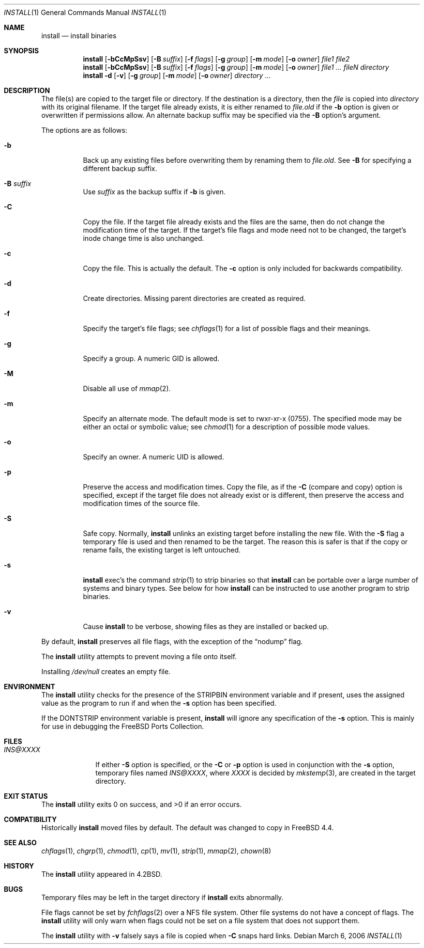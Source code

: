 .\" Copyright (c) 1987, 1990, 1993
.\"	The Regents of the University of California.  All rights reserved.
.\"
.\" Redistribution and use in source and binary forms, with or without
.\" modification, are permitted provided that the following conditions
.\" are met:
.\" 1. Redistributions of source code must retain the above copyright
.\"    notice, this list of conditions and the following disclaimer.
.\" 2. Redistributions in binary form must reproduce the above copyright
.\"    notice, this list of conditions and the following disclaimer in the
.\"    documentation and/or other materials provided with the distribution.
.\" 4. Neither the name of the University nor the names of its contributors
.\"    may be used to endorse or promote products derived from this software
.\"    without specific prior written permission.
.\"
.\" THIS SOFTWARE IS PROVIDED BY THE REGENTS AND CONTRIBUTORS ``AS IS'' AND
.\" ANY EXPRESS OR IMPLIED WARRANTIES, INCLUDING, BUT NOT LIMITED TO, THE
.\" IMPLIED WARRANTIES OF MERCHANTABILITY AND FITNESS FOR A PARTICULAR PURPOSE
.\" ARE DISCLAIMED.  IN NO EVENT SHALL THE REGENTS OR CONTRIBUTORS BE LIABLE
.\" FOR ANY DIRECT, INDIRECT, INCIDENTAL, SPECIAL, EXEMPLARY, OR CONSEQUENTIAL
.\" DAMAGES (INCLUDING, BUT NOT LIMITED TO, PROCUREMENT OF SUBSTITUTE GOODS
.\" OR SERVICES; LOSS OF USE, DATA, OR PROFITS; OR BUSINESS INTERRUPTION)
.\" HOWEVER CAUSED AND ON ANY THEORY OF LIABILITY, WHETHER IN CONTRACT, STRICT
.\" LIABILITY, OR TORT (INCLUDING NEGLIGENCE OR OTHERWISE) ARISING IN ANY WAY
.\" OUT OF THE USE OF THIS SOFTWARE, EVEN IF ADVISED OF THE POSSIBILITY OF
.\" SUCH DAMAGE.
.\"
.\"	From: @(#)install.1	8.1 (Berkeley) 6/6/93
.\" $FreeBSD$
.\"
.Dd March 6, 2006
.Dt INSTALL 1
.Os
.Sh NAME
.Nm install
.Nd install binaries
.Sh SYNOPSIS
.Nm
.Op Fl bCcMpSsv
.Op Fl B Ar suffix
.Op Fl f Ar flags
.Op Fl g Ar group
.Op Fl m Ar mode
.Op Fl o Ar owner
.Ar file1 file2
.Nm
.Op Fl bCcMpSsv
.Op Fl B Ar suffix
.Op Fl f Ar flags
.Op Fl g Ar group
.Op Fl m Ar mode
.Op Fl o Ar owner
.Ar file1 ... fileN directory
.Nm
.Fl d
.Op Fl v
.Op Fl g Ar group
.Op Fl m Ar mode
.Op Fl o Ar owner
.Ar directory ...
.Sh DESCRIPTION
The file(s) are copied
to the target file or directory.
If the destination is a directory, then the
.Ar file
is copied into
.Ar directory
with its original filename.
If the target file already exists, it is
either renamed to
.Ar file Ns Pa .old
if the
.Fl b
option is given
or overwritten
if permissions allow.
An alternate backup suffix may be specified via the
.Fl B
option's argument.
.Pp
The options are as follows:
.Bl -tag -width indent
.It Fl b
Back up any existing files before overwriting them by renaming
them to
.Ar file Ns Pa .old .
See
.Fl B
for specifying a different backup suffix.
.It Fl B Ar suffix
Use
.Ar suffix
as the backup suffix if
.Fl b
is given.
.It Fl C
Copy the file.
If the target file already exists and the files are the same,
then do not change the modification time of the target.
If the target's file flags and mode need not to be changed,
the target's inode change time is also unchanged.
.It Fl c
Copy the file.
This is actually the default.
The
.Fl c
option is only included for backwards compatibility.
.It Fl d
Create directories.
Missing parent directories are created as required.
.It Fl f
Specify the target's file flags; see
.Xr chflags 1
for a list of possible flags and their meanings.
.It Fl g
Specify a group.
A numeric GID is allowed.
.It Fl M
Disable all use of
.Xr mmap 2 .
.It Fl m
Specify an alternate mode.
The default mode is set to rwxr-xr-x (0755).
The specified mode may be either an octal or symbolic value; see
.Xr chmod 1
for a description of possible mode values.
.It Fl o
Specify an owner.
A numeric UID is allowed.
.It Fl p
Preserve the access and modification times.
Copy the file, as if the
.Fl C
(compare and copy) option is specified,
except if the target file does not already exist or is different,
then preserve the access and modification times of the source file.
.It Fl S
Safe copy.
Normally,
.Nm
unlinks an existing target before installing the new file.
With the
.Fl S
flag a temporary file is used and then renamed to be
the target.
The reason this is safer is that if the copy or
rename fails, the existing target is left untouched.
.It Fl s
.Nm
exec's the command
.Xr strip 1
to strip binaries so that
.Nm
can be portable over a large
number of systems and binary types.
See below for how
.Nm
can be instructed to use another program to strip binaries.
.It Fl v
Cause
.Nm
to be verbose,
showing files as they are installed or backed up.
.El
.Pp
By default,
.Nm
preserves all file flags, with the exception of the
.Dq nodump
flag.
.Pp
The
.Nm
utility attempts to prevent moving a file onto itself.
.Pp
Installing
.Pa /dev/null
creates an empty file.
.Sh ENVIRONMENT
The
.Nm
utility checks for the presence of the
.Ev STRIPBIN
environment variable and if present,
uses the assigned value as the program to run if and when the
.Fl s
option has been specified.
.Pp
If the
.Ev DONTSTRIP
environment variable is present,
.Nm
will ignore any specification of the
.Fl s
option.
This is mainly for use in debugging the
.Fx
Ports Collection.
.Sh FILES
.Bl -tag -width ".Pa INS@XXXX" -compact
.It Pa INS@XXXX
If either
.Fl S
option is specified, or the
.Fl C
or
.Fl p
option is used in conjunction with the
.Fl s
option, temporary files named
.Pa INS@XXXX ,
where
.Pa XXXX
is decided by
.Xr mkstemp 3 ,
are created in the target directory.
.El
.Sh EXIT STATUS
.Ex -std
.Sh COMPATIBILITY
Historically
.Nm
moved files by default.
The default was changed to copy in
.Fx 4.4 .
.Sh SEE ALSO
.Xr chflags 1 ,
.Xr chgrp 1 ,
.Xr chmod 1 ,
.Xr cp 1 ,
.Xr mv 1 ,
.Xr strip 1 ,
.Xr mmap 2 ,
.Xr chown 8
.Sh HISTORY
The
.Nm
utility appeared in
.Bx 4.2 .
.Sh BUGS
Temporary files may be left in the target directory if
.Nm
exits abnormally.
.Pp
File flags cannot be set by
.Xr fchflags 2
over a NFS file system.
Other file systems do not have a concept of flags.
The
.Nm
utility will only warn when flags could not be set on a file system
that does not support them.
.Pp
The
.Nm
utility with
.Fl v
falsely says a file is copied when
.Fl C
snaps hard links.

